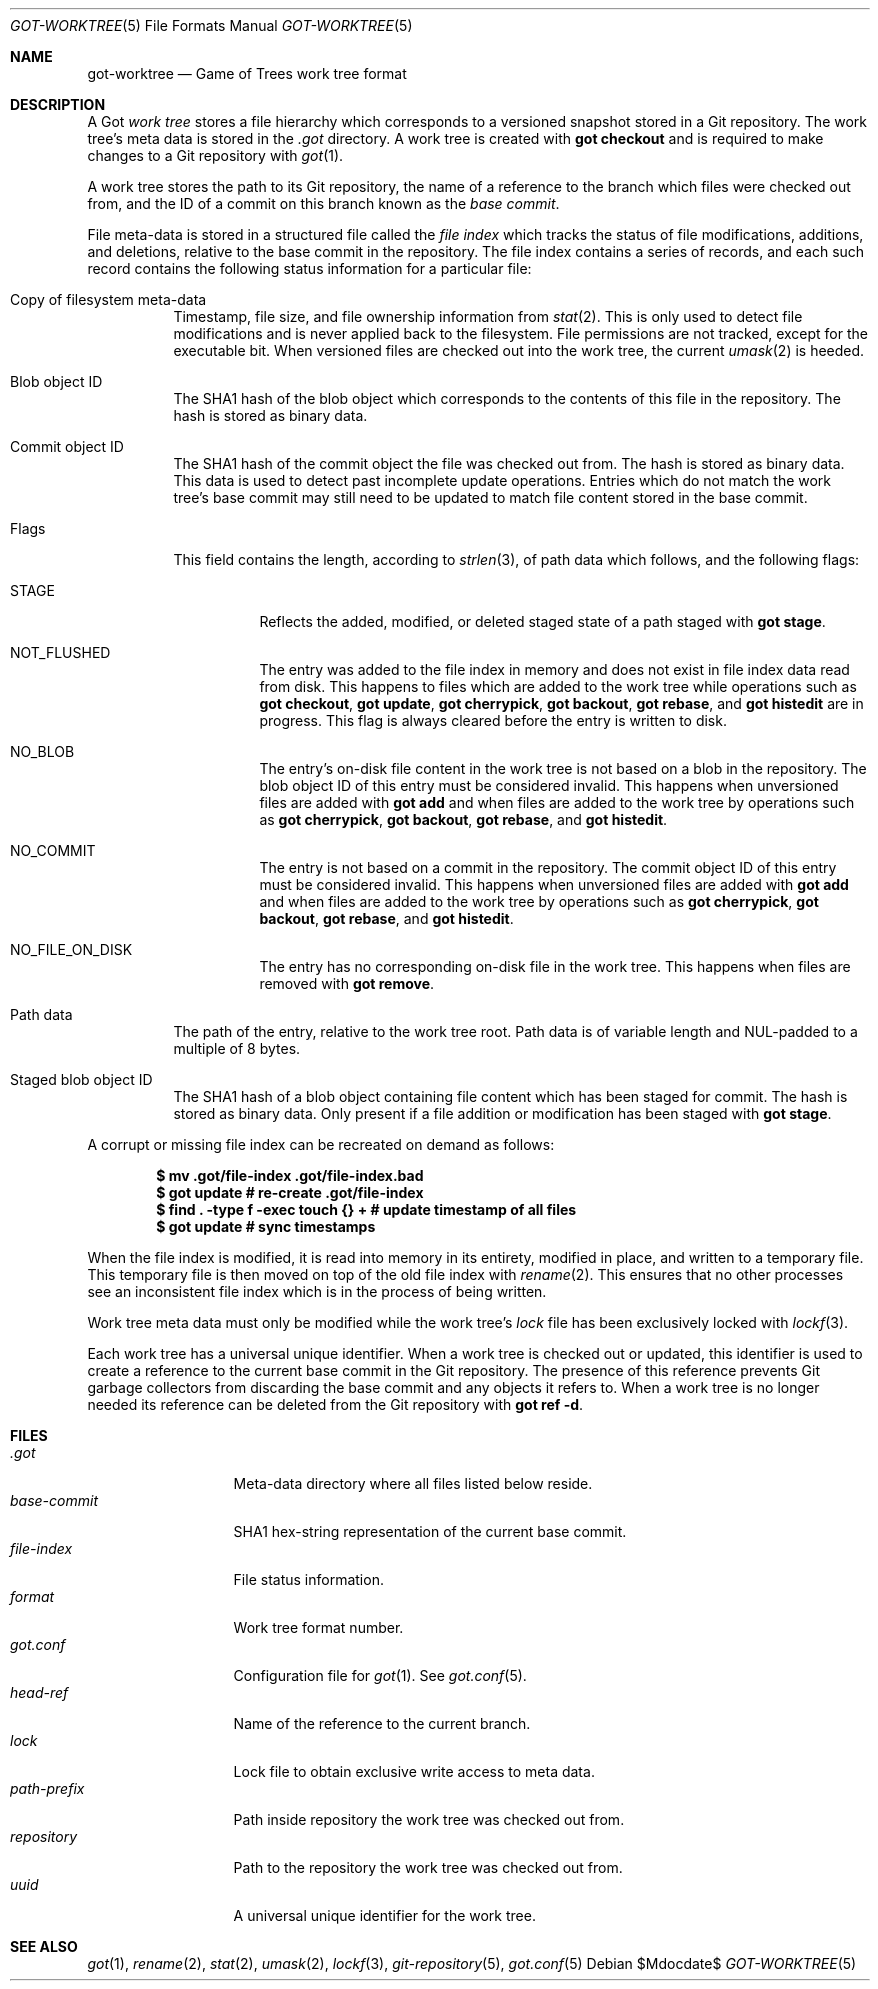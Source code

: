 .\"
.\" Copyright (c) 2018 Stefan Sperling <stsp@openbsd.org>
.\"
.\" Permission to use, copy, modify, and distribute this software for any
.\" purpose with or without fee is hereby granted, provided that the above
.\" copyright notice and this permission notice appear in all copies.
.\"
.\" THE SOFTWARE IS PROVIDED "AS IS" AND THE AUTHOR DISCLAIMS ALL WARRANTIES
.\" WITH REGARD TO THIS SOFTWARE INCLUDING ALL IMPLIED WARRANTIES OF
.\" MERCHANTABILITY AND FITNESS. IN NO EVENT SHALL THE AUTHOR BE LIABLE FOR
.\" ANY SPECIAL, DIRECT, INDIRECT, OR CONSEQUENTIAL DAMAGES OR ANY DAMAGES
.\" WHATSOEVER RESULTING FROM LOSS OF USE, DATA OR PROFITS, WHETHER IN AN
.\" ACTION OF CONTRACT, NEGLIGENCE OR OTHER TORTIOUS ACTION, ARISING OUT OF
.\" OR IN CONNECTION WITH THE USE OR PERFORMANCE OF THIS SOFTWARE.
.\"
.Dd $Mdocdate$
.Dt GOT-WORKTREE 5
.Os
.Sh NAME
.Nm got-worktree
.Nd Game of Trees work tree format
.Sh DESCRIPTION
A Got
.Em work tree
stores a file hierarchy which corresponds to a versioned
snapshot stored in a Git repository.
The work tree's meta data is stored in the
.Pa .got
directory.
A work tree is created with
.Cm got checkout
and is required to make changes to a Git repository with
.Xr got 1 .
.Pp
A work tree stores the path to its Git repository, the name of a reference
to the branch which files were checked out from, and the ID of a commit on
this branch known as the
.Em base commit .
.Pp
File meta-data is stored in a structured file called the
.Em file index
which tracks the status of file modifications, additions, and deletions,
relative to the base commit in the repository.
The file index contains a series of records, and each such record contains
the following status information for a particular file:
.Bl -tag -width Ds
.It Copy of filesystem meta-data
Timestamp, file size, and file ownership information from
.Xr stat 2 .
This is only used to detect file modifications and is never applied
back to the filesystem.
File permissions are not tracked, except for the executable bit.
When versioned files are checked out into the work tree, the current
.Xr umask 2
is heeded.
.It Blob object ID
The SHA1 hash of the blob object which corresponds to the contents
of this file in the repository.
The hash is stored as binary data.
.It Commit object ID
The SHA1 hash of the commit object the file was checked out from.
The hash is stored as binary data.
This data is used to detect past incomplete update operations.
Entries which do not match the work tree's base commit may still need
to be updated to match file content stored in the base commit.
.It Flags
This field contains the length, according to
.Xr strlen 3 ,
of path data which follows, and the following flags:
.Bl -tag -width Ds
.It STAGE
Reflects the added, modified, or deleted staged state of a path staged with
.Cm got stage .
.It NOT_FLUSHED
The entry was added to the file index in memory and does not exist in file
index data read from disk.
This happens to files which are added to the work tree while operations
such as
.Cm got checkout ,
.Cm got update ,
.Cm got cherrypick ,
.Cm got backout ,
.Cm got rebase ,
and
.Cm got histedit
are in progress.
This flag is always cleared before the entry is written to disk.
.It NO_BLOB
The entry's on-disk file content in the work tree is not based on
a blob in the repository.
The blob object ID of this entry must be considered invalid.
This happens when unversioned files are added with
.Cm got add
and when files are added to the work tree by operations such as
.Cm got cherrypick ,
.Cm got backout ,
.Cm got rebase ,
and
.Cm got histedit .
.It NO_COMMIT
The entry is not based on a commit in the repository.
The commit object ID of this entry must be considered invalid.
This happens when unversioned files are added with
.Cm got add
and when files are added to the work tree by operations such as
.Cm got cherrypick ,
.Cm got backout ,
.Cm got rebase ,
and
.Cm got histedit .
.It NO_FILE_ON_DISK
The entry has no corresponding on-disk file in the work tree.
This happens when files are removed with
.Cm got remove .
.El
.It Path data
The path of the entry, relative to the work tree root.
Path data is of variable length and NUL-padded to a multiple of 8 bytes.
.It Staged blob object ID
The SHA1 hash of a blob object containing file content which has been
staged for commit.
The hash is stored as binary data.
Only present if a file addition or modification has been staged with
.Cm got stage .
.El
.Pp
A corrupt or missing file index can be recreated on demand as follows:
.Pp
.Dl $ mv .got/file-index .got/file-index.bad
.Dl $ got update # re-create .got/file-index
.Dl $ find\ . -type f -exec touch {}\ + # update timestamp of all files
.Dl $ got update # sync timestamps
.Pp
When the file index is modified, it is read into memory in its entirety,
modified in place, and written to a temporary file.
This temporary file is then moved on top of the old file index with
.Xr rename 2 .
This ensures that no other processes see an inconsistent file index
which is in the process of being written.
.Pp
Work tree meta data must only be modified while the work tree's
.Pa lock
file has been exclusively locked with
.Xr lockf 3 .
.Pp
Each work tree has a universal unique identifier.
When a work tree is checked out or updated, this identifier is used to
create a reference to the current base commit in the Git repository.
The presence of this reference prevents Git garbage collectors from
discarding the base commit and any objects it refers to.
When a work tree is no longer needed its reference can be deleted from
the Git repository with
.Cm got ref -d .
.Sh FILES
.Bl -tag -width path-prefix -compact
.It Pa .got
Meta-data directory where all files listed below reside.
.It Pa base-commit
SHA1 hex-string representation of the current base commit.
.It Pa file-index
File status information.
.It Pa format
Work tree format number.
.It Pa got.conf
Configuration file for
.Xr got 1 .
See
.Xr got.conf 5 .
.It Pa head-ref
Name of the reference to the current branch.
.It Pa lock
Lock file to obtain exclusive write access to meta data.
.It Pa path-prefix
Path inside repository the work tree was checked out from.
.It Pa repository
Path to the repository the work tree was checked out from.
.It Pa uuid
A universal unique identifier for the work tree.
.El
.Sh SEE ALSO
.Xr got 1 ,
.Xr rename 2 ,
.Xr stat 2 ,
.Xr umask 2 ,
.Xr lockf 3 ,
.Xr git-repository 5 ,
.Xr got.conf 5
